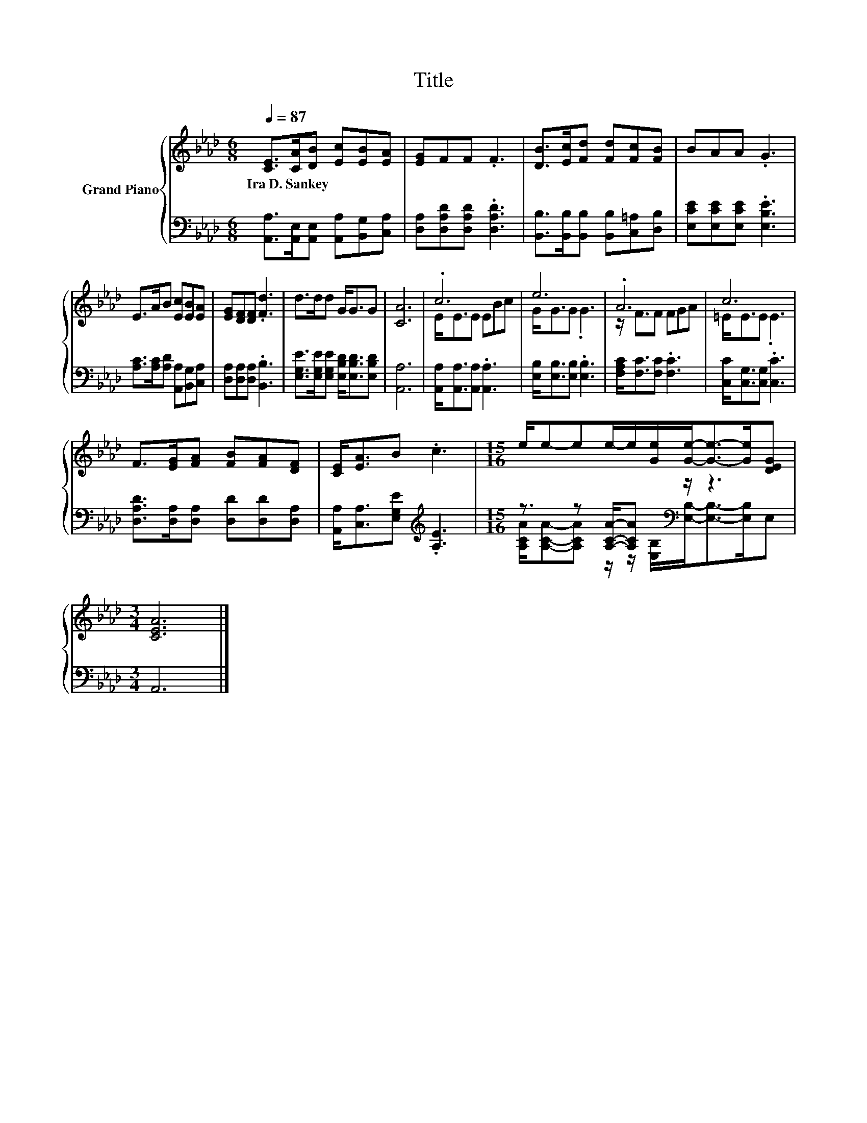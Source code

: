 X:1
T:Title
%%score { ( 1 3 ) | ( 2 4 ) }
L:1/8
Q:1/4=87
M:6/8
K:Ab
V:1 treble nm="Grand Piano"
V:3 treble 
V:2 bass 
V:4 bass 
V:1
 [CE]>[CA][DB] [Ec][EB][EA] | [EG]FF .F3 | [DB]>[Ec][Fd] [Fd][Fc][FB] | BAA .G3 | %4
w: Ira~D.~Sankey * * * * *||||
 E>AB [Ec][EB][EA] | [EG][DF][DF] .[Fd]3 | d>dd G<GG | [CA]6 | .c6 | e6 | .A6 | c6 | %12
w: ||||||||
 F>[EG][FA] [FB][FA][DF] | [CE]<[EA]B .c3 |[M:15/16] e/e-ee/-e/[Ge]/[Ge]-<[Ge]-[Ge]/[DEG] | %15
w: |||
[M:3/4] [CEA]6 |] %16
w: |
V:2
 [A,,A,]>[A,,E,][A,,E,] [A,,A,][B,,G,][C,A,] | [D,A,][D,A,D][D,A,D] .[D,A,D]3 | %2
 [B,,B,]>[B,,B,][B,,B,] [B,,B,][C,=A,][D,B,] | [E,CE][E,CE][E,CE] .[E,B,E]3 | %4
 [A,C]>[A,C][A,D] [A,,A,][B,,G,][C,A,] | [D,A,][D,A,][D,A,] .[B,,B,]3 | %6
 [E,G,E]>[E,G,E][E,G,E] [E,B,D]<[E,B,D][E,B,D] | [A,,A,]6 | [A,,A,]<[A,,A,][A,,A,] .[A,,A,]3 | %9
 [E,B,]<[E,B,][E,B,] .[E,B,]3 | [F,A,C]<[F,C][F,C] .[F,C]3 | [C,C]<[C,G,][C,G,] .[C,C]3 | %12
 [D,A,D]>[D,A,][D,A,] [D,D][D,D][D,A,] | [A,,A,]<[C,A,][E,G,E][K:treble] .[A,E]3 | %14
[M:15/16] z3/2 z [A,CA]/-[A,CA][K:bass] z/ z3 |[M:3/4] A,,6 |] %16
V:3
 x6 | x6 | x6 | x6 | x6 | x6 | x6 | x6 | E<EE EBc | G<GG .G3 | z/ F3/2F FGA | =E<EE .E3 | x6 | x6 | %14
[M:15/16] x15/2 |[M:3/4] x6 |] %16
V:4
 x6 | x6 | x6 | x6 | x6 | x6 | x6 | x6 | x6 | x6 | x6 | x6 | x6 | x3[K:treble] x3 | %14
[M:15/16] [A,CA]/[A,CA]-[A,CA] z/ z/[K:bass] [E,B,]/[E,B,]-<[E,B,]-[E,B,]/E, |[M:3/4] x6 |] %16

